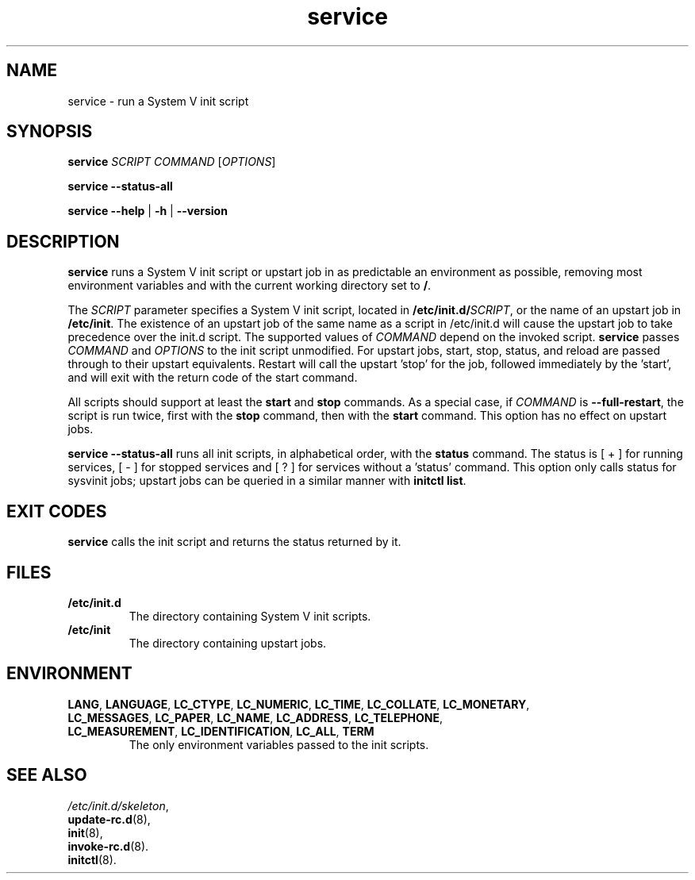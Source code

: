 .\" A man page for service(8). -*- nroff -*-
.\"
.\" Copyright (C) 2006 Red Hat, Inc. All rights reserved.
.\"
.\" This copyrighted material is made available to anyone wishing to use,
.\" modify, copy, or redistribute it subject to the terms and conditions of the
.\" GNU General Public License v.2.
.\"
.\" This program is distributed in the hope that it will be useful, but WITHOUT
.\" ANY WARRANTY; without even the implied warranty of MERCHANTABILITY or 
.\" FITNESS FOR A PARTICULAR PURPOSE. See the GNU General Public License for 
.\" more details.
.\"
.\" You should have received a copy of the GNU General Public License along
.\" with this program; if not, write to the Free Software Foundation, Inc.,
.\" 51 Franklin Street, Fifth Floor, Boston, MA 02110-1301, USA.
.\"
.\" Author: Miloslav Trmac <mitr@redhat.com>
.\" Updated by: Petter Reinholdtsen <pere@hungry.com>

.TH service 8 "Jan 2006"

.SH NAME
service \- run a System V init script

.SH SYNOPSIS
\fBservice\fR \fISCRIPT\fR \fICOMMAND\fR [\fIOPTIONS\fR]

\fBservice \-\-status\-all\fR

\fBservice\fR \fB\-\-help\fR | \fB\-h\fR | \fB\-\-version\fR

.SH DESCRIPTION
.B service
runs a System V init script or upstart job in as predictable an
environment as possible, removing most environment variables and
with the current working directory set to \fB/\fR.

The
.I SCRIPT
parameter specifies a System V init script,
located in \fB/etc/init.d/\fISCRIPT\fR, or the name of an upstart
job in \fB/etc/init\fR. The existence of an upstart job of the
same name as a script in /etc/init.d will cause the upstart job
to take precedence over the init.d script.
The supported values of
.I COMMAND
depend on the invoked script.
.B service
passes
.I COMMAND
and
.I OPTIONS
to the init script unmodified. For upstart jobs, start, stop,
status, and reload are passed through to their upstart
equivalents. Restart will call the upstart 'stop' for the job,
followed immediately by the 'start', and will exit with the
return code of the start command.

All scripts should support at least the
.B start
and
.B stop
commands.
As a special case, if
.I COMMAND
is \fB\-\-full-restart\fR, the script is run twice, first with the
.B stop
command, then with the
.B start
command. This option has no effect on upstart jobs.

.B service \-\-status\-all
runs all init scripts, in alphabetical order, with the
.B status
command.  The status is [ + ] for running services, [ - ] for stopped
services and [ ? ] for services without a 'status' command.  This
option only calls status for sysvinit jobs; upstart jobs can be
queried in a similar manner with
\fBinitctl list\fR.

.SH EXIT CODES
.BR service
calls the init script and returns the status returned by it.

.SH FILES
.TP
\fB/etc/init.d\fR
The directory containing System V init scripts.
.TP
\fB/etc/init\fR
The directory containing upstart jobs.

.SH ENVIRONMENT
.TP
\fBLANG\fR, \fBLANGUAGE\fR, \fBLC_CTYPE\fR, \fBLC_NUMERIC\fR, \fBLC_TIME\fR, \fBLC_COLLATE\fR, \fBLC_MONETARY\fR, \fBLC_MESSAGES\fR, \fBLC_PAPER\fR, \fBLC_NAME\fR, \fBLC_ADDRESS\fR, \fBLC_TELEPHONE\fR, \fBLC_MEASUREMENT\fR, \fBLC_IDENTIFICATION\fR, \fBLC_ALL\fR, \fBTERM\fR
The only environment variables passed to the init scripts.

.SH SEE ALSO
.IR /etc/init.d/skeleton ,
.br
.BR update\-rc.d (8),
.br
.BR init (8),
.br
.BR invoke\-rc.d (8).
.br
.BR initctl (8).
